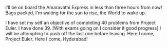 #+BEGIN_COMMENT
.. title: Home Coming!
.. date: 2008/05/15 23:46:00
.. tags: blab, lafootgiri, python
.. slug: home-coming
#+END_COMMENT




I'll be on board the Amaravathi Express in less than three hours
from now! Bags packed, I'm waiting for the sun to rise, the World
to wake up.

I have set my self an objective of completing 40 problems from
Project Euler. I have done 39. [With exams going on I consider it
good progress] I will be attempting to push off the last one
before leaving. Here I come, Project Euler. Here I come,
Hyderabad!
